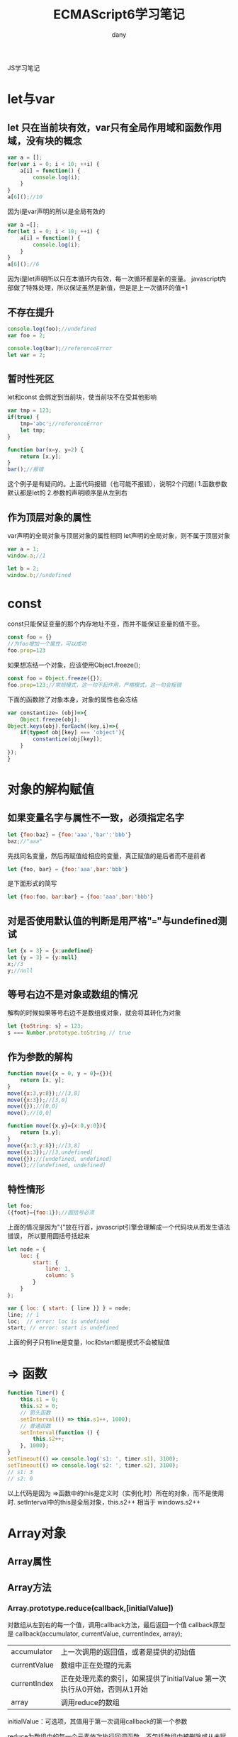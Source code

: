 #+TITLE: ECMAScript6学习笔记
#+HTML_HEAD:<link rel="stylesheet" type="text/css" href="../css/solarized-light.css"/>

#+AUTHOR: dany
JS学习笔记
* let与var
** let 只在当前块有效，var只有全局作用域和函数作用域，没有块的概念
   #+BEGIN_SRC javascript
  var a = [];
  for(var i = 0; i < 10; ++i) {
      a[i] = function() {
          console.log(i);
      }
  }
  a[6]();//10
   #+END_SRC
   因为i是var声明的所以是全局有效的
   #+BEGIN_SRC javascript
  var a =[];
  for(let i = 0; i < 10; ++i) {
      a[i] = function() {
          console.log(i);
      }
  }
  a[6]();//6
   #+END_SRC
   因为i是let声明所以只在本循环内有效，每一次循环都是新的变量。
   javascript内部做了特殊处理，所以保证虽然是新值，但是是上一次循环的值+1
** 不存在提升
   #+BEGIN_SRC javascript
console.log(foo);//undefined
var foo = 2;

console.log(bar);//referenceError
let var = 2;
   #+END_SRC

** 暂时性死区
   let和const 会绑定到当前块，使当前块不在受其他影响
   #+BEGIN_SRC javascript
  var tmp = 123;
  if(true) {
      tmp='abc';//referenceError
      let tmp;
  }
   #+END_SRC
   #+BEGIN_SRC javascript
  function bar(x=y, y=2) {
      return [x,y];
  }
  bar();//报错
   #+END_SRC
   这个例子是有疑问的。上面代码报错（也可能不报错），说明2个问题(
   1.函数参数默认都是let的
   2.参数的声明顺序是从左到右
** 作为顶层对象的属性
   var声明的全局对象与顶层对象的属性相同
   let声明的全局对象，则不属于顶层对象
   #+BEGIN_SRC javascript
  var a = 1;
  window.a;//1

  let b = 2;
  window.b;//undefined
   #+END_SRC
* const
const只能保证变量的那个内存地址不变，而并不能保证变量的值不变。
#+BEGIN_SRC javascript
  const foo = {}
  //为foo增加一个属性，可以成功
  foo.prop=123
#+END_SRC
如果想冻结一个对象，应该使用Object.freeze();
#+BEGIN_SRC javascript
  const foo = Object.freeze({});
  foo.prop=123;//常规模式，这一句不起作用，严格模式，这一句会报错
#+END_SRC
下面的函数除了对象本身，对象的属性也会冻结
#+BEGIN_SRC javascript
  var constantize= (obj)=>{
      Object.freeze(obj);
  Object.keys(obj).forEach((key,i)=>{
      if(typeof obj[key] === 'object'){
          constantize(obj[key]);
      }
  });
  }
#+END_SRC

* 对象的解构赋值
** 如果变量名字与属性不一致，必须指定名字
   #+BEGIN_SRC javascript
     let {foo:baz} = {foo:'aaa','bar':'bbb'}
     baz;//"aaa"

   #+END_SRC
   先找同名变量，然后再赋值给相应的变量，真正赋值的是后者而不是前者
   #+BEGIN_SRC javascript
     let {foo, bar} = {foo:'aaa',bar:'bbb'}
   #+END_SRC
   是下面形式的简写
   #+BEGIN_SRC javascript
     let {foo:foo, bar:bar} = {foo:'aaa',bar:'bbb'}
   #+END_SRC
** 对是否使用默认值的判断是用严格"==="与undefined测试
   #+BEGIN_SRC javascript
     let {x = 3} = {x:undefined}
     let {y = 3} = {y:null}
     x;//3
     y;//null
   #+END_SRC

** 等号右边不是对象或数组的情况
   解构的时候如果等号右边不是数组或对象，就会将其转化为对象
   #+BEGIN_SRC javascript
     let {toString: s} = 123;
     s === Number.prototype.toString // true

   #+END_SRC
** 作为参数的解构
   #+BEGIN_SRC javascript
     function move({x = 0, y = 0}={}){
         return [x, y];
     }
     move({x:3,y:8});//[3,8]
     move({x:3});//[3,0]
     move({});//[0,0]
     move();//[0,0]
   #+END_SRC
   #+BEGIN_SRC javascript
     function move({x,y}={x:0,y:0}){
         return [x,y];
     }
     move({x:3,y:8});//[3,8]
     move({x:3});//[3,undefined]
     move({});//[undefined, undefined]
     move();//[undefined, undefined]
   #+END_SRC
** 特性情形
   #+BEGIN_SRC javascript
     let foo;
     ({foot}={foo:1});//圆括号必须
   #+END_SRC
   上面的情况是因为"{"放在行首，javascript引擎会理解成一个代码块从而发生语法错误， 所以要用圆括号括起来
   #+BEGIN_SRC javascript
     let node = {
         loc: {
             start: {
                 line: 1,
                 column: 5
             }
         }
     };

     var { loc: { start: { line }} } = node;
     line; // 1
     loc;  // error: loc is undefined
     start; // error: start is undefined
   #+END_SRC
   上面的例子只有line是变量，loc和start都是模式不会被赋值
* => 函数
  #+BEGIN_SRC javascript
    function Timer() {
        this.s1 = 0;
        this.s2 = 0;
        // 箭头函数
        setInterval(() => this.s1++, 1000);
        // 普通函数
        setInterval(function () {
            this.s2++;
        }, 1000);
    }
    setTimeout(() => console.log('s1: ', timer.s1), 3100);
    setTimeout(() => console.log('s2: ', timer.s2), 3100);
    // s1: 3
    // s2: 0
  #+END_SRC
以上代码是因为 =>函数中的this是定义时（实例化时）所在的对象，而不是使用时.
setInterval中的this是全局对象，this.s2++ 相当于 windows.s2++
* Array对象
** Array属性
** Array方法
*** Array.prototype.reduce(callback,[initialValue])
    对数组从左到右的每一个值，调用callback方法，最后返回一个值
callback原型是 callback(accumulator, currentValue, currentIndex, array);
| accumulator  | 上一次调用的返回值，或者是提供的初始值                          |
| currentValue | 数组中正在处理的元素                                            |
| currentIndex | 正在处理元素的索引，如果提供了initialValue 第一次执行从0开始，否则从1开始 |
| array        | 调用reduce的数组                                                     |
initialValue：可选项，其值用于第一次调用callback的第一个参数

reduce为数组中的每一个元素依次执行回调函数，不包括数组中被删除或从未赋值的元素
回调函数第一次执行的时候，accumulator和currentIndex有2种情况：
1.提供了initialValue，accumulator取值为initialValue，currentValue取数组中第一个值
2.没有提供initialValue，acumulator取数组中第一个值，currentValue取数组中第二个值

注意：不提供initialValue，reduce会从索引1的地方开始执行callback，跳过第一个索引，提供了initialValue，从索引0开始
如果数组为空，并且没有提供initialValue，会抛出TypeError。
如果数组仅有一个元素并且没有提供initialValue，或者数组为空提供了initialValue，那么唯一值将被返回并且callback不会被执行
建议：提供initialValue通常更安全，否则可能会有3种输出
#+BEGIN_SRC javascript
  var maxCallback = (pre,cur)=>Math.max(pre.x, cur.x);
  //reduce() without initialValue
  [ { x: 22 }, { x: 42 } ].reduce( maxCallback ); // 42
  [ { x: 22 }            ].reduce( maxCallback ); // { x: 22 }
  [                      ].reduce( maxCallback ); // TypeError
#+END_SRC
因为没有提供initialValue，所以3种情况的返回值不一样

